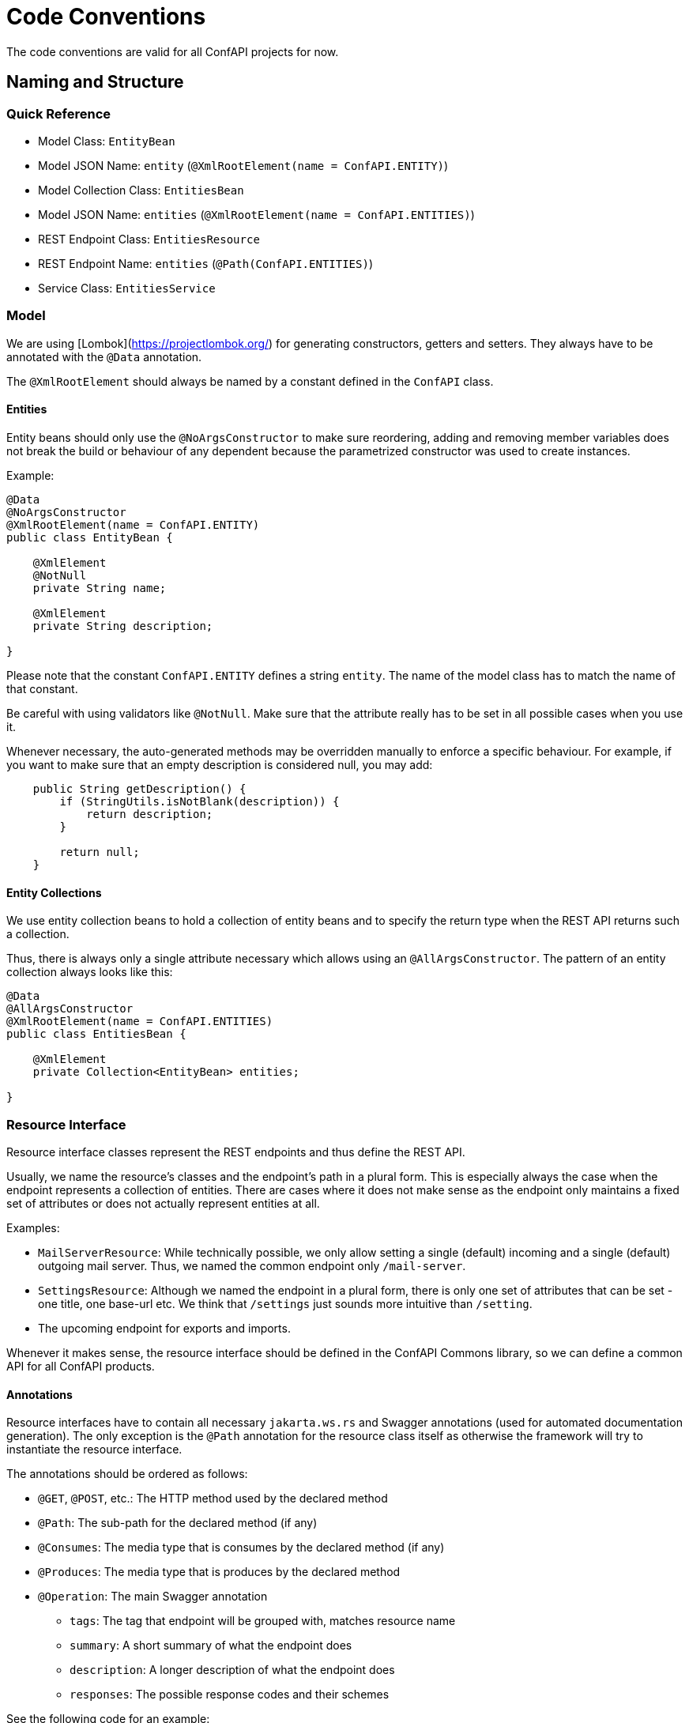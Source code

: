 = Code Conventions

The code conventions are valid for all ConfAPI projects for now.

:toc:

== Naming and Structure

=== Quick Reference

* Model Class: `EntityBean`
* Model JSON Name: `entity` (`@XmlRootElement(name = ConfAPI.ENTITY)`)
* Model Collection Class: `EntitiesBean`
* Model JSON Name: `entities` (`@XmlRootElement(name = ConfAPI.ENTITIES)`)
* REST Endpoint Class: `EntitiesResource`
* REST Endpoint Name: `entities` (`@Path(ConfAPI.ENTITIES)`)
* Service Class: `EntitiesService`

=== Model

We are using [Lombok](https://projectlombok.org/) for generating constructors, getters and setters.
They always have to be annotated with the `@Data` annotation.

The `@XmlRootElement` should always be named by a constant defined in the `ConfAPI` class.

==== Entities

Entity beans should only use the `@NoArgsConstructor` to make sure reordering, adding and removing member variables does
not break the build or behaviour of any dependent because the parametrized constructor was used to create instances.

Example:

[source]
----
@Data
@NoArgsConstructor
@XmlRootElement(name = ConfAPI.ENTITY)
public class EntityBean {

    @XmlElement
    @NotNull
    private String name;

    @XmlElement
    private String description;

}
----

Please note that the constant `ConfAPI.ENTITY` defines a string `entity`.
The name of the model class has to match the name of that constant.

Be careful with using validators like `@NotNull`.
Make sure that the attribute really has to be set in all possible cases when you use it.

Whenever necessary, the auto-generated methods may be overridden manually to enforce a specific behaviour.
For example, if you want to make sure that an empty description is considered null, you may add:

[source]
----
    public String getDescription() {
        if (StringUtils.isNotBlank(description)) {
            return description;
        }

        return null;
    }
----

==== Entity Collections

We use entity collection beans to hold a collection of entity beans and to specify the return type when the REST API
returns such a collection.

Thus, there is always only a single attribute necessary which allows using an `@AllArgsConstructor`.
The pattern of an entity collection always looks like this:

[source]
----
@Data
@AllArgsConstructor
@XmlRootElement(name = ConfAPI.ENTITIES)
public class EntitiesBean {

    @XmlElement
    private Collection<EntityBean> entities;

}
----

=== Resource Interface

Resource interface classes represent the REST endpoints and thus define the REST API.

Usually, we name the resource's classes and the endpoint's path in a plural form.
This is especially always the case when the endpoint represents a collection of entities.
There are cases where it does not make sense as the endpoint only maintains a fixed set of attributes or does not
actually represent entities at all.

Examples:

* `MailServerResource`: While technically possible, we only allow setting a single (default) incoming and a single
(default) outgoing mail server. Thus, we named the common endpoint only `/mail-server`.
* `SettingsResource`: Although we named the endpoint in a plural form, there is only one set of attributes that can be
set - one title, one base-url etc. We think that `/settings` just sounds more intuitive than `/setting`.
* The upcoming endpoint for exports and imports.

Whenever it makes sense, the resource interface should be defined in the ConfAPI Commons library, so we can define a
common API for all ConfAPI products.

==== Annotations

Resource interfaces have to contain all necessary `jakarta.ws.rs` and Swagger annotations (used for automated
documentation generation).
The only exception is the `@Path` annotation for the resource class itself as otherwise the framework will try to
instantiate the resource interface.

The annotations should be ordered as follows:

* `@GET`, `@POST`, etc.: The HTTP method used by the declared method
* `@Path`: The sub-path for the declared method (if any)
* `@Consumes`: The media type that is consumes by the declared method (if any)
* `@Produces`: The media type that is produces by the declared method
* `@Operation`: The main Swagger annotation
** `tags`: The tag that endpoint will be grouped with, matches resource name
** `summary`: A short summary of what the endpoint does
** `description`: A longer description of what the endpoint does
** `responses`: The possible response codes and their schemes

See the following code for an example:

[source]
----
public interface EntitiesResource {

    @GET
    @Produces(MediaType.APPLICATION_JSON)
    @Operation(
            tags = { ConfAPI.ENTITIES },
            summary = "Get the list of entities",
            responses = {
                    @ApiResponse(
                            responseCode = "200", content = @Content(schema = @Schema(implementation = EntitiesBean.class)),
                            description = ""
                    ),
                    @ApiResponse(responseCode = "400", content = @Content(schema = @Schema(implementation = ErrorCollection.class)))
            }
    )
    Response getEntities();

    @POST
    @Consumes(MediaType.APPLICATION_JSON)
    @Produces(MediaType.APPLICATION_JSON)
    @Operation(
            tags = { ConfAPI.ENTITIES },
            summary = "Add a new entity",
            description = "A new entity can be added here if no other entity with the same name already exists",
            responses = {
                    @ApiResponse(
                            responseCode = "200", content = @Content(schema = @Schema(implementation = EntityBean.class)),
                            description = ""
                    ),
                    @ApiResponse(responseCode = "400", content = @Content(schema = @Schema(implementation = ErrorCollection.class)))
            }
    )
    Response addEntity(
            @QueryParam("doSomethingAfterAdding") @DefaultValue("false") final boolean doSomethingAfterAdding,
            @NotNull final EntityBean entity);

}
----

==== Parameters



=== Resource Implementation

[source]
----
@Path(ConfAPI.ENTITIES)
@ResourceFilters(AdminOnlyResourceFilter.class)
@Component
public class EntitiesResourceImpl implements EntitiesResource {

    private static final Logger log = LoggerFactory.getLogger(EntitiesResourceImpl.class);

    private final EntitiesService entitiesService;

    @Inject
    public EntitiesResourceImpl(EntitiesService entitiesService) {
        this.entitiesService = entitiesService;
    }

    @Override
    public Response getEntities() {
        final ErrorCollection errorCollection = new ErrorCollection();
        try {
            final EntitiesBean entitiesBean = new EntitiesBean(entitiesService.getEntities());
            return Response.ok(entitiesBean).build();
        } catch (Exception e) {
            log.error(e.getMessage(), e);
            errorCollection.addErrorMessage(e.getMessage());
        }
        return Response.status(INTERNAL_SERVER_ERROR).entity(errorCollection).build();
    }

    @Override
    public Response addEntity(
            final boolean doSomethingAfterAdding,
            @NotNull final EntityBean entity) {

        final ErrorCollection errorCollection = new ErrorCollection();
        try {
            EntityBean addedEntity = entitiesService.addEntity(entity, doSomethingAfterAdding);
            return Response.ok(addedEntity).build();
        } catch (Exception e) {
            log.error(e.getMessage(), e);
            errorCollection.addErrorMessage(e.getMessage());
        }
        return Response.status(BAD_REQUEST).entity(errorCollection).build();
    }
----
